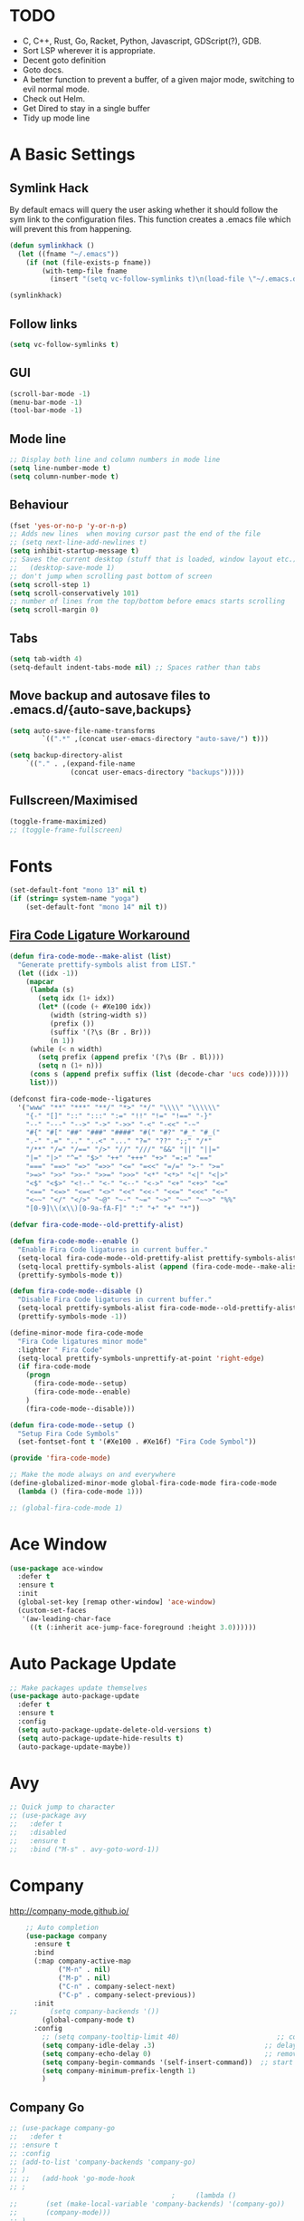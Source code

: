 #+STARTUP: overview 
#+PROPERTY: header-args :comments yes :results silent
* TODO
- C, C++, Rust, Go, Racket, Python, Javascript, GDScript(?), GDB.
- Sort LSP wherever it is appropriate.
- Decent goto definition
- Goto docs.
- A better function to prevent a buffer, of a given major mode, switching to evil normal mode.
- Check out Helm.
- Get Dired to stay in a single buffer
- Tidy up mode line
* A Basic Settings
** Symlink Hack
   By default emacs will query the user asking whether it should follow the sym link to 
   the configuration files. This function creates a .emacs file which will prevent this 
   from happening.
   #+BEGIN_SRC emacs-lisp
     (defun symlinkhack ()
       (let ((fname "~/.emacs"))
         (if (not (file-exists-p fname))
             (with-temp-file fname
               (insert "(setq vc-follow-symlinks t)\n(load-file \"~/.emacs.d/init.el\")")))))

     (symlinkhack)
   #+END_SRC
** Follow links
   #+BEGIN_SRC emacs-lisp
     (setq vc-follow-symlinks t)   
   #+END_SRC
** GUI
   #+BEGIN_SRC emacs-lisp
     (scroll-bar-mode -1)
     (menu-bar-mode -1)
     (tool-bar-mode -1)
   #+END_SRC

** Mode line
   #+BEGIN_SRC emacs-lisp
    ;; Display both line and column numbers in mode line
    (setq line-number-mode t)
    (setq column-number-mode t)
   #+END_SRC

** Behaviour
   #+BEGIN_SRC emacs-lisp
    (fset 'yes-or-no-p 'y-or-n-p)
    ;; Adds new lines  when moving cursor past the end of the file
    ;; (setq next-line-add-newlines t)
    (setq inhibit-startup-message t)
    ;; Saves the current desktop (stuff that is loaded, window layout etc.)
    ;;   (desktop-save-mode 1)
    ;; don't jump when scrolling past bottom of screen
    (setq scroll-step 1)
    (setq scroll-conservatively 101)
    ;; number of lines from the top/bottom before emacs starts scrolling
    (setq scroll-margin 0)
   #+END_SRC

** Tabs
   #+BEGIN_SRC emacs-lisp
     (setq tab-width 4)
     (setq-default indent-tabs-mode nil) ;; Spaces rather than tabs
   #+END_SRC

** Move backup and autosave files to .emacs.d/{auto-save,backups}
   #+BEGIN_SRC emacs-lisp
   (setq auto-save-file-name-transforms
           `((".*" ,(concat user-emacs-directory "auto-save/") t))) 

   (setq backup-directory-alist
       `(("." . ,(expand-file-name
                  (concat user-emacs-directory "backups")))))
   #+END_SRC
** Fullscreen/Maximised
#+BEGIN_SRC emacs-lisp
  (toggle-frame-maximized)
  ;; (toggle-frame-fullscreen)
#+END_SRC
* Fonts
#+BEGIN_SRC emacs-lisp
  (set-default-font "mono 13" nil t)
  (if (string= system-name "yoga")
      (set-default-font "mono 14" nil t))
#+END_SRC
** [[https://github.com/tonsky/FiraCode/wiki/Emacs-instructions][Fira Code Ligature Workaround]]
#+BEGIN_SRC emacs-lisp
(defun fira-code-mode--make-alist (list)
  "Generate prettify-symbols alist from LIST."
  (let ((idx -1))
    (mapcar
     (lambda (s)
       (setq idx (1+ idx))
       (let* ((code (+ #Xe100 idx))
          (width (string-width s))
          (prefix ())
          (suffix '(?\s (Br . Br)))
          (n 1))
     (while (< n width)
       (setq prefix (append prefix '(?\s (Br . Bl))))
       (setq n (1+ n)))
     (cons s (append prefix suffix (list (decode-char 'ucs code))))))
     list)))

(defconst fira-code-mode--ligatures
  '("www" "**" "***" "**/" "*>" "*/" "\\\\" "\\\\\\"
    "{-" "[]" "::" ":::" ":=" "!!" "!=" "!==" "-}"
    "--" "---" "-->" "->" "->>" "-<" "-<<" "-~"
    "#{" "#[" "##" "###" "####" "#(" "#?" "#_" "#_("
    ".-" ".=" ".." "..<" "..." "?=" "??" ";;" "/*"
    "/**" "/=" "/==" "/>" "//" "///" "&&" "||" "||="
    "|=" "|>" "^=" "$>" "++" "+++" "+>" "=:=" "=="
    "===" "==>" "=>" "=>>" "<=" "=<<" "=/=" ">-" ">="
    ">=>" ">>" ">>-" ">>=" ">>>" "<*" "<*>" "<|" "<|>"
    "<$" "<$>" "<!--" "<-" "<--" "<->" "<+" "<+>" "<="
    "<==" "<=>" "<=<" "<>" "<<" "<<-" "<<=" "<<<" "<~"
    "<~~" "</" "</>" "~@" "~-" "~=" "~>" "~~" "~~>" "%%"
    "[0-9]\\(x\\)[0-9a-fA-F]" ":" "+" "+" "*"))

(defvar fira-code-mode--old-prettify-alist)

(defun fira-code-mode--enable ()
  "Enable Fira Code ligatures in current buffer."
  (setq-local fira-code-mode--old-prettify-alist prettify-symbols-alist)
  (setq-local prettify-symbols-alist (append (fira-code-mode--make-alist fira-code-mode--ligatures) fira-code-mode--old-prettify-alist))
  (prettify-symbols-mode t))

(defun fira-code-mode--disable ()
  "Disable Fira Code ligatures in current buffer."
  (setq-local prettify-symbols-alist fira-code-mode--old-prettify-alist)
  (prettify-symbols-mode -1))

(define-minor-mode fira-code-mode
  "Fira Code ligatures minor mode"
  :lighter " Fira Code"
  (setq-local prettify-symbols-unprettify-at-point 'right-edge)
  (if fira-code-mode
    (progn 
      (fira-code-mode--setup)
      (fira-code-mode--enable)
    )
    (fira-code-mode--disable)))

(defun fira-code-mode--setup ()
  "Setup Fira Code Symbols"
  (set-fontset-font t '(#Xe100 . #Xe16f) "Fira Code Symbol"))

(provide 'fira-code-mode)
#+END_SRC

#+BEGIN_SRC emacs-lisp
  ;; Make the mode always on and everywhere
  (define-globalized-minor-mode global-fira-code-mode fira-code-mode
    (lambda () (fira-code-mode 1)))

  ;; (global-fira-code-mode 1)
#+END_SRC
* Ace Window
  #+BEGIN_SRC emacs-lisp
    (use-package ace-window
      :defer t
      :ensure t
      :init
      (global-set-key [remap other-window] 'ace-window)
      (custom-set-faces
       '(aw-leading-char-face
         ((t (:inherit ace-jump-face-foreground :height 3.0))))))
  #+END_SRC

* Auto Package Update
  #+BEGIN_SRC emacs-lisp
    ;; Make packages update themselves
    (use-package auto-package-update
      :defer t
      :ensure t
      :config
      (setq auto-package-update-delete-old-versions t)
      (setq auto-package-update-hide-results t)
      (auto-package-update-maybe))
  #+END_SRC  

* Avy
  #+BEGIN_SRC emacs-lisp
    ;; Quick jump to character
    ;; (use-package avy
    ;;   :defer t
    ;;   :disabled
    ;;   :ensure t
    ;;   :bind ("M-s" . avy-goto-word-1))
  #+END_SRC

* Company
  http://company-mode.github.io/

  #+BEGIN_SRC emacs-lisp
    ;; Auto completion
    (use-package company
      :ensure t
      :bind
      (:map company-active-map
            ("M-n" . nil)
            ("M-p" . nil)
            ("C-n" . company-select-next)
            ("C-p" . company-select-previous))
      :init
;;        (setq company-backends '())
        (global-company-mode t)
      :config
        ;; (setq company-tooltip-limit 40)                        ;; completion list length
        (setq company-idle-delay .3)                           ;; delay before popup shows
        (setq company-echo-delay 0)                            ;; remove annoying blinking
        (setq company-begin-commands '(self-insert-command))  ;; start autocompletion only after typing
        (setq company-minimum-prefix-length 1)
        )
  #+END_SRC

** Company Go
   #+BEGIN_SRC emacs-lisp
     ;; (use-package company-go
     ;;   :defer t
     ;; :ensure t
     ;; :config
     ;; (add-to-list 'company-backends 'company-go) 
     ;; )
     ;; ;;   (add-hook 'go-mode-hook
     ;; ;
                                             ;     (lambda ()
     ;;       (set (make-local-variable 'company-backends) '(company-go))
     ;;       (company-mode)))
     ;; )
   #+END_SRC

** Company Elisp
   #+BEGIN_SRC emacs-lisp
   
   #+END_SRC

** Rust Racer
[[https://github.com/racer-rust/emacs-racer][installation instructions]]
#+BEGIN_SRC emacs-lisp
  ;; (use-package racer
  ;;   :defer t
  ;; :ensure t
  ;; :init
  ;;   ;; hooks are added here rather than after ":hook" as the required name is "racer-mode"
  ;;   ;; rather than "racer" 
  ;;   (add-hook 'rust-mode-hook #'racer-mode)
  ;;   (add-hook 'racer-mode-hook #'eldoc-mode)
  ;;   (add-hook 'racer-mode-hook #'company-mode)
  ;; :config
  ;;   (define-key rust-mode-map (kbd "TAB") #'company-indent-or-complete-common)
  ;; )
#+END_SRC
* Dumb Jump
    #+BEGIN_SRC emacs-lisp
      (use-package dumb-jump
        :defer t
        :ensure t
        :bind (("M-g o" . dumb-jump-go-other-window)
               ("M-g j" . dumb-jump-go)
               ("M-g i" . dumb-jump-go-prompt)
               ("M-g x" . dumb-jump-go-prefer-external)
               ("M-g z" . dumb-jump-go-prefer-external-other-window))
        :config (setq dumb-jump-selector 'ivy))
    #+END_SRC

* EShell
  #+BEGIN_SRC emacs-lisp
    ;; eshell
    (setq eshell-prompt-regexp "^[^#$\n]*[#$>] "
          eshell-prompt-function
          (lambda () "----> "))
            ;;(propertize "----> " 'face `(:foreground "yellow"))))
  #+END_SRC

* Evil Mode
#+BEGIN_SRC emacs-lisp
  (use-package evil
    :ensure t
    :config
    (evil-mode t)
    (evil-set-initial-state 'term-mode 'emacs)
  )
    
  (use-package evil-surround
    :ensure t
    :config
    (global-evil-surround-mode 1)
  )
  
  (use-package evil-snipe
    :ensure t
    :config
    (evil-snipe-mode t)
  )
#+END_SRC
* Flycheck
Syntax checking
#+BEGIN_SRC emacs-lisp
(use-package flycheck
  :defer t
  :ensure t
  :init 
      (global-flycheck-mode)
)
#+END_SRC
* GDB
Find the correct functions for the shorcuts below
#+BEGIN_SRC emacs-lisp 
  ;; (use-package gdb
  ;;   ;; :bind
  ;;   ;;   (("C-e" . end-of-line)
  ;;   ;;      ("C-p" . comint-previous-input)
  ;;   ;;      ("C-n" . comint-next-input)
  ;;   ;;      ("C-k" . kill-sentence)
  ;;   ;;      ("C-u" . backward-kill-sentence)
  ;;   ;;      )
  ;; )
#+END_SRC
* Geiser (Scheme stuff)
[[http://www.nongnu.org/geiser/][website]]
** Emacs and scheme talk to each other
#+BEGIN_SRC emacs-lisp
  (use-package geiser
    :defer t
    :ensure t)
#+END_SRC
* Go Mode
  #+BEGIN_SRC emacs-lisp
    (use-package go-mode
      :defer t
      :ensure t
      :config
      (add-hook 'before-save-hook 'gofmt-before-save))
  #+END_SRC

* Htmlize
#+BEGIN_SRC emacs-lisp
  (use-package htmlize 
    :defer t
    :ensure t)
#+END_SRC

* Hydra + Key Chords + My Bindings
#+BEGIN_SRC emacs-lisp
  (use-package key-chord
    :ensure t
    :config
    (key-chord-mode 1)
    (setq key-chord-two-keys-delay 0.07))
  (use-package hydra 
    :defer t
    :ensure t)

  ;; C-g 
  (key-chord-define-global "fr" 'keyboard-escape-quit)

  ;; window switching
  (key-chord-define-global "fd" 'next-multiframe-window)

  ;; search
  (key-chord-define-global "ds" 'swiper)

  ;; evil mode
  (key-chord-define-global "jk" 'evil-cond-normal-state)

  ;; to prevent switching into evil-normal-state add the modes name to evil-exclusion-list
  (setq evil-exclusion-list 
  ;;   '(term-mode magit-status-mode racket-repl-mode)
  '()
  )

  (defun evil-cond-normal-state ()
    "Switch to evil normal state unless in certain modes."
    (interactive)
    (if (not (member major-mode evil-exclusion-list)) 
      (evil-normal-state)
  ))

  ;; my hydra tree
  (key-chord-define-global "kl" 'hydra-top/body)

  (defhydra hydra-top (:color blue)
    "Top"
    ("b" hydra-buf/body "buf")
    ("c" comment-or-uncomment-region-or-line "comment")
    ("f" hydra-file/body "file")
    ("g" magit "git")
    ("h" help "help")
    ("i" hydra-insert/body "insert")
    ("j" dumb-jump-go "jump")
    ("l" hydra-layout/body "layout")
    ("m" menu-bar-mode "menu")
    ("p" hydra-proj/body "proj")
    ("q" query-replace "q-replace")
    ("r" redraw-display "redraw")
    ("t" (ansi-term "/bin/bash") "ansi")
    ("u" undo-tree-visualize "undo vis")
    ("w" hydra-win/body "win")
    ("x" execute-extended-command "x")
    ("SPC" major-major "maj")
    ("RET" nil))

  (defun major-major () 
    (interactive)
    (pcase major-mode
      ('org-mode (hydra-org/body))
      ('lisp-interaction-mode (hydra-scratch/body))
      ('racket-mode (hydra-racket/body))
      ('python-mode (hydra-python/body))
      ('rust-mode (hydra-rust/body))
  ))

  (defun comment-or-uncomment-region-or-line ()
    "Comments or uncomments the region or the current line if there's no active region."
    (interactive)
    (let (beg end)
        (if (region-active-p)
            (setq beg (region-beginning) end (region-end))
            (setq beg (line-beginning-position) end (line-end-position)))
        (comment-or-uncomment-region beg end)
        (next-logical-line)))

   (defhydra hydra-insert (:color blue)
    "Insert"
    ("u" insert-char "unicode hex")
   )

   (defhydra hydra-file (:color blue)
    "File"
    ("f" find-file "find")
    ("s" save-buffer "save")
    ("RET" nil))

  (defhydra hydra-win (:color blue)
    "Win"
    ("b" split-window-below "split below")
    ("r" split-window-right "split right")
    ("d" delete-window "del")
    ("k" delete-other-windows "keep")
    ("s" ace-swap-window "swap")
    ("h" enlarge-window-horizontally "grow horiz" :color red)
    ("H" shrink-window-horizontally "shrink horiz" :color red)
    ("v" enlarge-window "grow vert" :color red)
    ("V" shrink-window "shrink vert" :color red)
    ("z" text-scale-increase "zoom" :color red)
    ("Z" text-scale-decrease "unzoom" :color red)
    ("RET" nil))

  (defhydra hydra-buf (:color blue)
    "Buf"
    ("k" kill-buffer "kill")
    ("b" ivy-switch-buffer "buf")
    ("RET" nil))

  (defhydra hydra-proj (:color blue)
    "Proj"
    ("f" projectile-find-file "file")
    ("RET" nil))

  (defhydra hydra-org (:color blue)
    "Org"
    ("b" org-metaleft "left")
    ("f" org-metaright "right")

    ("B" org-metaleft "left" :color red)
    ("F" org-metaright "right" :color red)

    ("c" org-ctrl-c-ctrl-c "C-c C-c")

    ("h" org-insert-heading-respect-content "heading")
    ("i" (progn (org-meta-return) (evil-insert 1)) "insert")


    ("l" org-toggle-latex-fragment "tog latex")
    ("n" org-narrow-to-subtree "narrow")
    ("w" widen "widen")
    ("t" hydra-org-table/body "tables" :exit t)
    ("." org-time-stamp "date")
    ("'" org-edit-special "edit")
    ("RET" nil))

  (defhydra hydra-org-table (:color blue)
    "Table"
    ("o" org-table-toggle-coordinate-overlays "overlay")
    ("c" org-table-insert-column "ins col")
    ("r" org-table-insert-row "ins row")
    ("i" org-table-iterate "iter")
  )

  (defhydra hydra-shell (:color blue)
    "Shell"
    ("a" (ansi-term "/bin/bash") "ansi")
    ("e" eshell "eshell")
    ("RET" nil)
  )

  (defhydra hydra-scratch (:color blue)
    ("e" eval-last-sexp "eval")
  )

  (defhydra hydra-python (:color blue)
    ("d" anaconda-mode-show-doc "doc")
    ("f" hydra-python/find/body "find") 
    ("s" run-python "repl") 
    ("b" python-shell-send-buffer "send buf")
  )

  (defhydra hydra-python/find (:color blue)
    ("a" anaconda-mode-find-assignments "assigs")
    ("d" anaconda-mode-find-definitions "defs")
    ("r" anaconda-mode-find-references "refs")
  )

  (defhydra hydra-rust (:color blue)
    ("j" racer-find-definition "jump")
    ("J" racer-find-definition-other-window "jump win")
    ("b" pop-tag-mark "back")
    ("d" racer-describe "describe")
  )

  (defhydra hydra-layout (:color blue)
    ("c" wg-create-workgroup "create")
    ("k" wg-kill-workgroup "kill")
    ("n" wg-rename-workgroup "name")
    ("r" wg-reload-session "reload")
    ("ss" wg-save-session "save default")
    ("w" wg-switch-to-workgroup "workgroup")
  )
#+END_SRC
* IBuffer
  #+BEGIN_SRC emacs-lisp
    ;; (defalias 'list-buffers 'ibuffer)
    ;; (setq ibuffer-default-sorting-mode 'major-mode)
  #+END_SRC
* Ido
Completion in minibuffer. I'm using Ivy instead.
  #+BEGIN_SRC emacs-lisp
    ;; (setq ido-enable-flex-matching t)
    ;; (setq ido-everywhere t)
    ;; (ido-mode 1)
  #+END_SRC

* Ivy / Counsel / Swiper
** Ivy
  #+BEGIN_SRC emacs-lisp
  (use-package ivy
    :defer t
    :ensure t
    :init 
    (ivy-mode 1)
    :config
    (setq ivy-use-virtual-buffers t)
    (setq ivy-count-format "%d/%d ")
    (setq ivy-display-style 'fancy)
  )
  #+END_SRC

** Counsel
  #+BEGIN_SRC emacs-lisp
    (use-package counsel
      :defer t
      :ensure t
      :init
      (counsel-mode t)
    )
  #+END_SRC
  
** Swiper
  #+BEGIN_SRC emacs-lisp
    (use-package swiper
      :defer t
      :ensure t
    )
  #+END_SRC

* Javascript
- [[https://emacs.cafe/emacs/javascript/setup/2017/04/23/emacs-setup-javascript.html][Setting up Emacs for JavaScript (part 1)]]
- [[https://emacs.cafe/emacs/javascript/setup/2017/05/09/emacs-setup-javascript-2.html][part 2]] 
- For xref-js2 you need the_silver_searcher on your os (in arch repo)
- For company-tern you need to install tern on your os
- sudo npm install -g tern
- [[https://atom.io/packages/atom-ternjs][Set up a .tern-config file for each project (example)]]
- [[http://ternjs.net/doc/manual.html#configuration][.tern-config docs]]

#+BEGIN_SRC emacs-lisp
  (use-package js2-mode
    :defer t
    :ensure t
    :init
    (add-to-list 'auto-mode-alist '("\\.js$" . js2-mode))
    (add-to-list 'auto-mode-alist '("\\.mjs$" . js2-mode))
    (add-to-list 'interpreter-mode-alist '("node" . js2-mode)))

  (use-package js2-refactor
    :defer t
    :ensure t
    :init
    (add-hook 'js2-mode-hook #'js2-refactor-mode))

  ;; requires the_silver_searcher on your os 
  ;; (use-package xref-js2
  ;;   :ensure t
  ;;   :init
  ;;   (define-key js-mode-map (kbd "M-.") nil)
  ;;   (add-hook 'js2-mode-hook
  ;;             (lambda ()
  ;;               (add-hook 'xref-backend-functions #'xref-js2-xref-backend nil t))))

  (use-package company-tern
    :defer t
    :ensure t
    :init
    (add-to-list 'company-backends 'company-tern)
    (add-hook 'js2-mode-hook (lambda ()
                             (tern-mode)
                             (company-mode)))
    ;;:config
    ;; keybindings are also used by xref-js2 so...
    ;;(define-key tern-mode-keymap (kbd "M-.") nil)
    ;;(define-key tern-mode-keymap (kbd "M-,") nil)
    )
#+END_SRC
* LSP Mode
 [[https://emacs-lsp.github.io/lsp-mode/][website]]
 #+BEGIN_SRC emacs-lisp
   ;; set prefix for lsp-command-keymap (few alternatives - "C-l", "C-c l")
   (setq lsp-keymap-prefix "C-c l")

   (use-package lsp-mode
       :ensure t
       :hook (;; replace XXX-mode with concrete major-mode(e. g. python-mode)
              (python-mode . lsp)
               ;; if you want which-key integration
               (lsp-mode . lsp-enable-which-key-integration))
       :commands lsp
       :config
       ;; company backend for completion-at-point. company-lsp is listed as being no 
       ;; longer supported on the lsp-mode website but might be an alternative.
       (add-to-list 'company-backends 'company-capf))
   ;; optionally
   (use-package lsp-ui :commands lsp-ui-mode)
   ;; if you are helm user
   ;;(use-package helm-lsp :commands helm-lsp-workspace-symbol)
   ;; if you are ivy user
   (use-package lsp-ivy :commands lsp-ivy-workspace-symbol)
   (use-package lsp-treemacs :commands lsp-treemacs-errors-list)

   ;; optionally if you want to use debugger
   ;; (use-package dap-mode)
   ;; (use-package dap-LANGUAGE) to load the dap adapter for your language

   ;; optional if you want which-key integration
   (use-package which-key
       :config
       (which-key-mode))
 #+END_SRC

* Magit
#+BEGIN_SRC emacs-lisp
  (use-package magit 
    :defer t
    :ensure t
  )
#+END_SRC
* Mode line
[[https://emacs-fu.blogspot.com/2011/08/customizing-mode-line.html][emacs fu modeline tutorial]]
* Org Mode
** Links
   - [[https://orgmode.org/][Website]]
   - [[https://orgmode.org/org.html][Manual]]
   - [[https:orgmode.org/orgcard.pdf][orgcard]]
    
** Notes
*** LaTeX
    https://orgmode.org/worg/org-tutorials/org-latex-preview.html
**** Setup LaTeX preview for formulas
     https://orgmode.org/manual/Embedded-LaTeX.html
     1. Install latex on system
        e.g. the texlive-most pacman group
     2. Makes sure we have dvipng, dvisvgm or convert installed.
        They are included in texlive-most
     3. Toggle between ascii and latex with
        org-toggle-latex-fragment (C-c C-x C-l)
**** Tikz diagrams
- install ghostscript
***** convert: attempt to perform an operation not allowed by the security policy `PDF' @ error/constitute.c/IsCoderAuthorized/408.
- To fix this error it is necessary to change ImageMagick's security policy.
  - Open
    - /etc/ImageMagick/policy.xml
  - Comment out the line 
    - <policy domain="coder" rights="none" pattern="{PS,PS2,PS3,EPS,PDF,XPS}"/>
** Org Bullets
   #+BEGIN_SRC emacs-lisp
     (use-package org-bullets
       :defer t
       :ensure t
       :config
       (add-hook 'org-mode-hook (lambda () (org-bullets-mode 1))))
   #+END_SRC

** Org
#+BEGIN_SRC emacs-lisp
 
  (use-package org
    :defer t
    :ensure t
    ;; :bind
    ;; (:map org-mode-map
    ;;       ("C-x C-e" . org-babel-execute-src-block))
    :config
    (setq 
          org-return-follows-link t
          org-confirm-babel-evaluate nil ;; don't prompt before evaluating src blocks
         ;; org-html-doctype "html5"
          org-startup-indented t
          org-use-sub-superscripts '{} ;; requires curly braces around subscripts
          untest "WUTTT"
    ) 
    (visual-line-mode 1)
    

    ;; LaTeX SETUP
    (setq org-format-latex-options (plist-put org-format-latex-options :scale 1.8)
          org-latex-create-formula-image-program 'imagemagick
    )
    (add-to-list 'org-latex-packages-alist '("" "tikz" t))
    (add-to-list 'org-latex-packages-alist '("" "dsfont" t))

    ;; BABEL 
    (setq geiser-default-implementation 'racket)
    (org-babel-do-load-languages
     'org-babel-load-languages
     '((python . t)
       (scheme . t) ;; scheme requires emacs geiser package 
  )))
#+END_SRC
* PDF Tools
  #+BEGIN_SRC emacs-lisp
    (use-package pdf-tools
      :defer t
      :ensure t
      :config
      (pdf-tools-install))
  #+END_SRC

* Projectile
    #+BEGIN_SRC emacs-lisp
      ;; projectile
      (use-package projectile
        :defer t
        :ensure t
        :bind ("C-c p" . projectile-command-map)
        :config
        (setq projectile-global-mode t)
        (setq projectile-completion-system 'ivy))
    #+END_SRC

* Python
** Anaconda
Python ide-ness
Has an accompanying company mode which I'm using
#+BEGIN_SRC emacs-lisp
  ;; (use-package anaconda-mode
  ;;   :defer t
  ;;   :ensure t
  ;;   :hook python-mode
  ;; )

  ;; (use-package anaconda-eldoc-mode
  ;;   :defer t
  ;;   :hook python-mode
  ;; )
  

#+END_SRC
#+BEGIN_SRC emacs-lisp
  ;; (use-package company-anaconda
  ;;   :defer t
  ;;   :ensure t
  ;;    :init
  ;;      (add-hook 'python-mode-hook (lambda () (add-to-list 'company-backends 'company-anaconda)))
  ;; )
#+END_SRC
** Jedi
WARNING! 
DON'T USE JEDI.EL WITH COMPANY.
USE COMPANY-JEDI INSTEAD
#+BEGIN_SRC emacs-lisp
;;   (use-package company-jedi
;;     :ensure t
;;     :init
;;       (add-hook 'python-mode-hook (lambda () (add-to-list 'company-backends 'company-jedi)))
;;       
;;   )

#+END_SRC
* Racket Mode
- [[https://www.racket-mode.com/][racket mode manual]]
    #+BEGIN_SRC emacs-lisp
      (use-package racket-mode
        :defer t
        :ensure t
        :hook
        (racket-mode . (lambda () (add-to-list 'prettify-symbols-alist '("lambda" . 955))))
        :bind
        (:map racket-repl-mode-map
           ("C-e" . end-of-line)
           ("C-p" . comint-previous-input)
           ("C-n" . comint-next-input)
           ("C-k" . kill-sentence)
           ("C-u" . backward-kill-sentence)
           )
        :init
        (add-to-list 'auto-mode-alist '("\\.rkt\\'" . racket-mode))
        :config
        (evil-insert-state)
        (setq tab-always-indent 'complete)
        (defhydra hydra-racket (:color blue)
          ("c" comment-or-uncomment-region-or-line "comment")
          ("d" racket-describe "describe")
          ("e" racket-eval-last-sexp "eval")
          ("r" racket-run "run")
          ("s" racket-send-last-sexp "send")
          ("RET" nil)))

    #+END_SRC
    
* Rust Mode
#+BEGIN_SRC emacs-lisp
  (use-package rust-mode
    :defer t
    :ensure t
    :config 
      (setq rust-format-on-save t)
  )

  ;; provides compatablity between flycheck and cargo projects
  (use-package flycheck-rust
    :defer t
  :ensure t
  :config 
    (add-hook 'flycheck-mode-hook #'flycheck-rust-setup)
  )
#+END_SRC
  
* Themes
#+BEGIN_SRC emacs-lisp
    (use-package gruvbox-theme 
      :defer t
      :ensure t
      :init
      (load-theme 'gruvbox-dark-hard t))
#+END_SRC

* Try
  #+BEGIN_SRC emacs-lisp
    (use-package try 
      :defer t
      :ensure t)
  #+END_SRC

* Visual line mode
  #+BEGIN_SRC emacs-lisp
  (use-package visual-line-mode
    :defer t
      :hook org-mode)
  #+END_SRC
* Which Key
  #+BEGIN_SRC emacs-lisp
    (use-package which-key
      :ensure t
      :config
      (which-key-mode))
  #+END_SRC

* Workgroups2
Save window and buffer layouts.
#+BEGIN_SRC emacs-lisp
  (use-package workgroups2
    :defer t
    :ensure t
    :init
    (setq wg-session-load-on-start nil)
    (setq wg-emacs-exit-save-behaviour nil)
    (setq wg-workgroups-mode-exit-save-behavior nil)
    (setq wg-mode-line-display-on nil)  ;; set to t to show workgroup info in mode line
    (workgroups-mode 1)
  )
#+END_SRC
